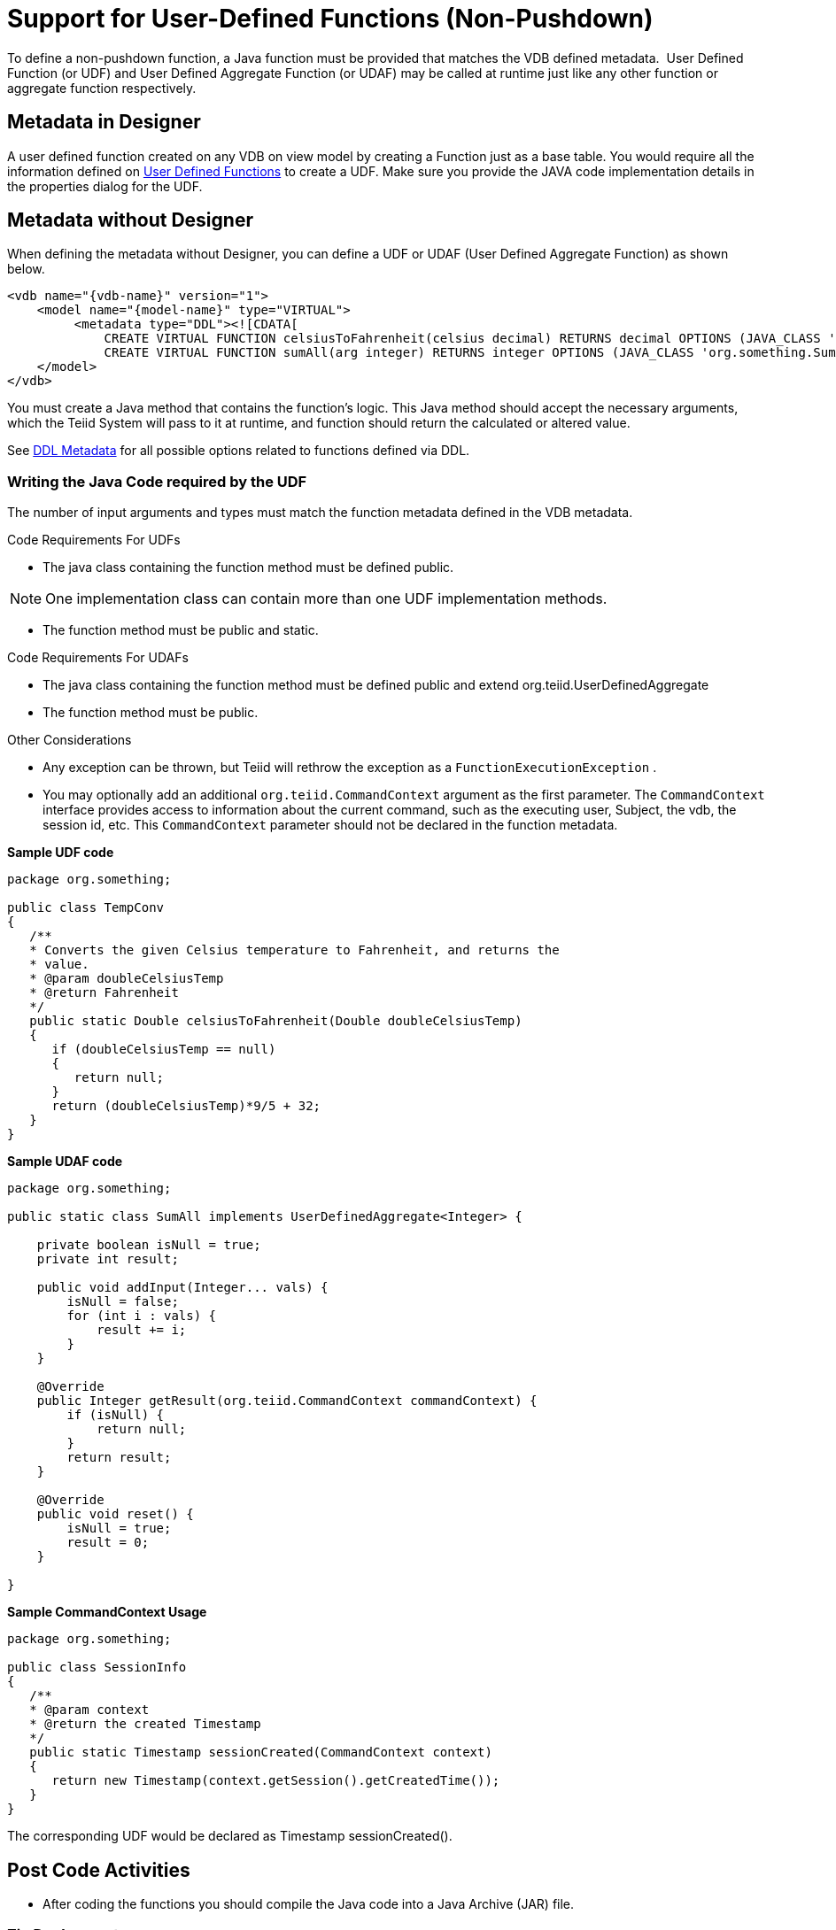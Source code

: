 
= Support for User-Defined Functions (Non-Pushdown)

To define a non-pushdown function, a Java function must be provided that matches the VDB defined metadata.  User Defined Function (or UDF) and User Defined Aggregate Function (or UDAF) may be called at runtime just like any other function or aggregate function respectively.

== Metadata in Designer

A user defined function created on any VDB on view model by creating a Function just as a base table. You would require all the information defined on link:User_Defined_Functions.adoc[User Defined Functions] to create a UDF. Make sure you provide the JAVA code implementation details in the properties dialog for the UDF.

== Metadata without Designer

When defining the metadata without Designer, you can define a UDF or UDAF (User Defined Aggregate Function) as shown below.

[source,xml]
----
<vdb name="{vdb-name}" version="1">
    <model name="{model-name}" type="VIRTUAL">
         <metadata type="DDL"><![CDATA[
             CREATE VIRTUAL FUNCTION celsiusToFahrenheit(celsius decimal) RETURNS decimal OPTIONS (JAVA_CLASS 'org.something.TempConv',  JAVA_METHOD 'celsiusToFahrenheit');
             CREATE VIRTUAL FUNCTION sumAll(arg integer) RETURNS integer OPTIONS (JAVA_CLASS 'org.something.SumAll',  JAVA_METHOD 'addInput', AGGREGATE 'true', VARARGS 'true', "NULL-ON-NULL" 'true'); ]]> </metadata>
    </model>
</vdb>
----

You must create a Java method that contains the function’s logic. This Java method should accept the necessary arguments, which the Teiid System will pass to it at runtime, and function should return the calculated or altered value.

See link:../reference/DDL_Metadata.adoc[DDL Metadata] for all possible options related to functions defined via DDL.

=== Writing the Java Code required by the UDF

The number of input arguments and types must match the function metadata defined in the VDB metadata.

Code Requirements For UDFs

* The java class containing the function method must be defined public.

NOTE: One implementation class can contain more than one UDF implementation methods.

* The function method must be public and static.

Code Requirements For UDAFs

* The java class containing the function method must be defined public and extend org.teiid.UserDefinedAggregate
* The function method must be public.

Other Considerations

* Any exception can be thrown, but Teiid will rethrow the exception as a `FunctionExecutionException` .
* You may optionally add an additional `org.teiid.CommandContext` argument as the first parameter. The `CommandContext` interface provides access to information about the current command, such as the executing user, Subject, the vdb, the session id, etc. This `CommandContext` parameter should not be declared in the function metadata.

[source,java]
.*Sample UDF code*
----
package org.something;

public class TempConv
{
   /**
   * Converts the given Celsius temperature to Fahrenheit, and returns the
   * value.
   * @param doubleCelsiusTemp
   * @return Fahrenheit
   */
   public static Double celsiusToFahrenheit(Double doubleCelsiusTemp)
   {
      if (doubleCelsiusTemp == null)
      {
         return null;
      }
      return (doubleCelsiusTemp)*9/5 + 32;
   }
}
----

[source,java]
.*Sample UDAF code*
----
package org.something;

public static class SumAll implements UserDefinedAggregate<Integer> {

    private boolean isNull = true;
    private int result;

    public void addInput(Integer... vals) {
        isNull = false;
        for (int i : vals) {
            result += i;
        }
    }

    @Override
    public Integer getResult(org.teiid.CommandContext commandContext) {
        if (isNull) {
            return null;
        }
        return result;
    }

    @Override
    public void reset() {
        isNull = true;
        result = 0;
    }

}
----

[source,java]
.*Sample CommandContext Usage*
----
package org.something;

public class SessionInfo
{
   /**
   * @param context
   * @return the created Timestamp
   */
   public static Timestamp sessionCreated(CommandContext context)
   {
      return new Timestamp(context.getSession().getCreatedTime());
   }
}
----

The corresponding UDF would be declared as Timestamp sessionCreated().

== Post Code Activities

* After coding the functions you should compile the Java code into a Java Archive (JAR) file.

=== Zip Deployment

The JAR file may be placed in your VDB under the "/lib" directory. It will automatically be used for the VDB classloader classpath when deployed.

=== AS Module

Create a {{ book.asName }} module with the JAR file under _<jboss-as>/modules_ directory and define the module on the -vdb.xml file as shown below example

[source,xml]
----
<vdb name="{vdb-name}" version="1">
    <property name ="lib" value ="{module-name}"></property>
     ...
</vdb>
----

The lib property value may contain a space delimited list of module names if more than one dependency is needed.

